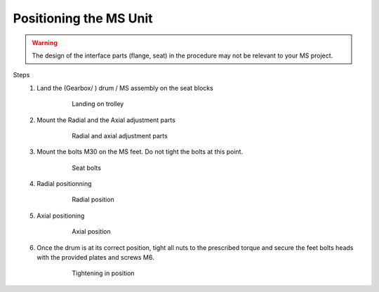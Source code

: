 ==========================
Positioning the MS Unit
==========================

..
    From Mounting procedure.pptx

.. warning ::
    The design of the interface parts (flange, seat) in the procedure may not be relevant to your MS project.

Steps
    1. Land the (Gearbox/ ) drum / MS assembly on the seat blocks

        .. figure:: /_img/archives/mounting-procedure-08.jpg
            :width: 100 %
            :class: instructionimg

            Landing on trolley

    2. Mount the Radial and the Axial adjustment parts

        .. figure:: /_img/archives/mounting-procedure-09.jpg
            :width: 100 %
            :class: instructionimg

            Radial and axial adjustment parts

    3. Mount the bolts M30 on the MS feet. Do not tight the bolts at this point.

        .. figure:: /_img/archives/mounting-procedure-10.jpg
            :width: 100 %

            Seat bolts

    4. Radial positionning

        .. figure:: /_img/archives/mounting-procedure-11.jpg
            :width: 100 %

            Radial position

    5. Axial positioning

        .. figure:: /_img/archives/mounting-procedure-12.jpg
            :width: 100 %

            Axial position


    6. Once the drum is at its correct position, tight all nuts to the prescribed torque and secure the feet bolts heads with the provided plates and screws M6.

        .. figure:: /_img/archives/mounting-procedure-13.jpg
            :width: 100 %

            Tightening in position
